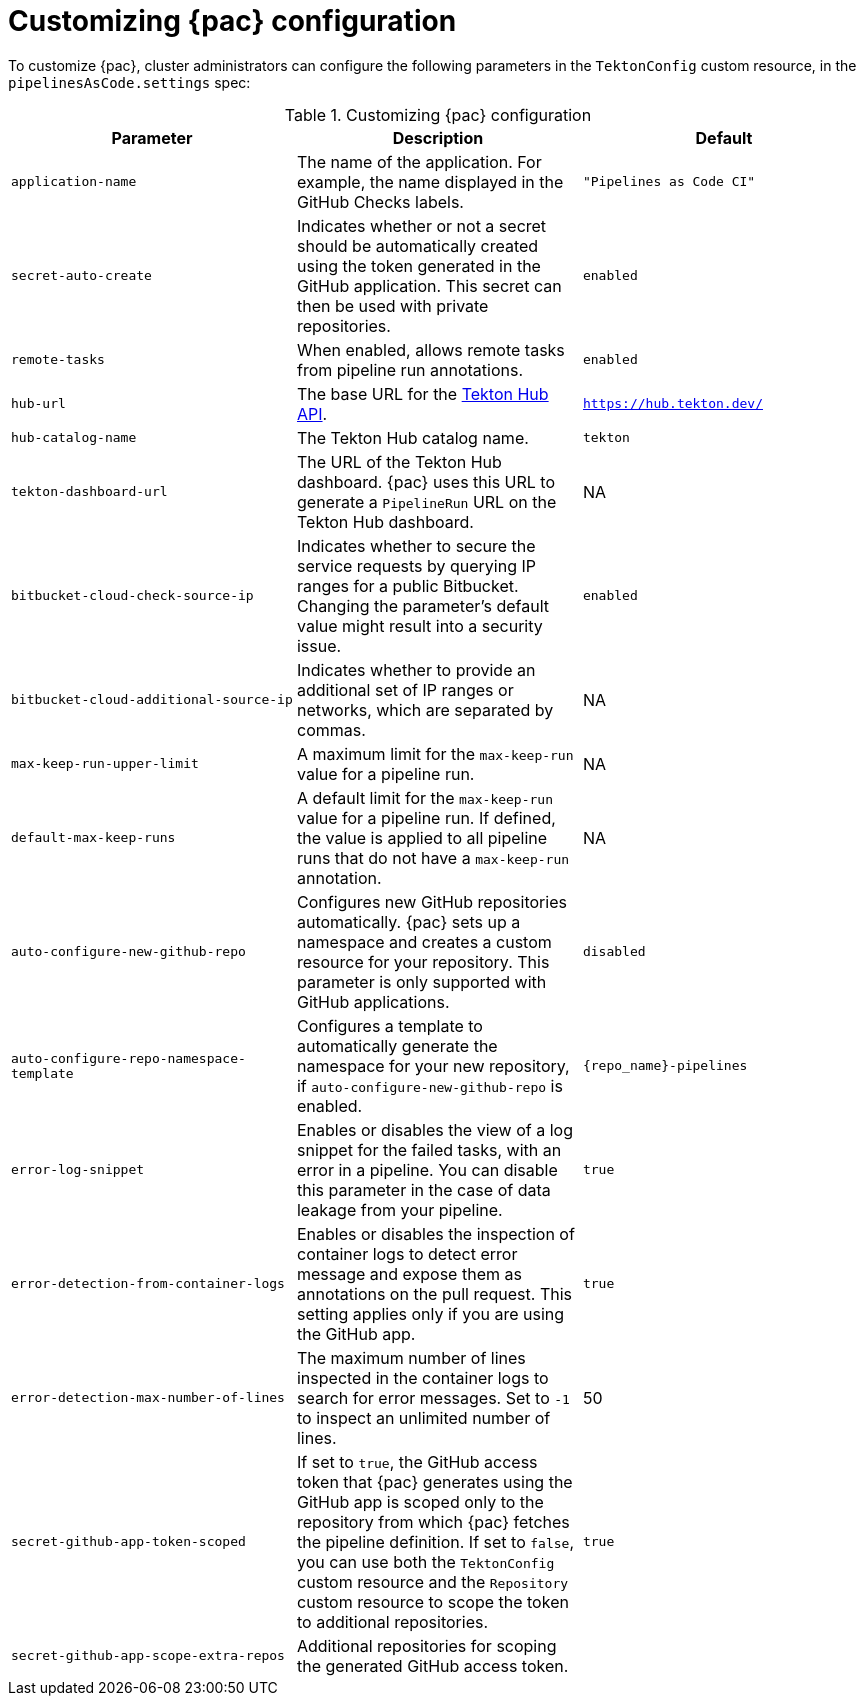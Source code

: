 // This module is included in the following assembly:
//
// *cicd/pipelines/using-pipelines-as-code.adoc

:_mod-docs-content-type: REFERENCE
[id="customizing-pipelines-as-code-configuration_{context}"]
= Customizing {pac} configuration

[role="_abstract"]
To customize {pac}, cluster administrators can configure the following parameters in the `TektonConfig` custom resource, in the `pipelinesAsCode.settings` spec:

.Customizing {pac} configuration
[options="header"]
|===

| Parameter | Description | Default

| `application-name` | The name of the application. For example, the name displayed in the GitHub Checks labels. | `"Pipelines as Code CI"`

| `secret-auto-create` | Indicates whether or not a secret should be automatically created using the token generated in the GitHub application. This secret can then be used with private repositories. | `enabled`

| `remote-tasks` | When enabled, allows remote tasks from pipeline run annotations. | `enabled`

| `hub-url` | The base URL for the link:https://api.hub.tekton.dev/v1[Tekton Hub API]. | `https://hub.tekton.dev/`

| `hub-catalog-name` | The Tekton Hub catalog name. | `tekton`

| `tekton-dashboard-url` | The URL of the Tekton Hub dashboard. {pac} uses this URL to generate a `PipelineRun` URL on the Tekton Hub dashboard.  | NA

| `bitbucket-cloud-check-source-ip` | Indicates whether to secure the service requests by querying IP ranges for a public Bitbucket. Changing the parameter's default value might result into a security issue. | `enabled`

| `bitbucket-cloud-additional-source-ip` | Indicates whether to provide an additional set of IP ranges or networks, which are separated by commas. | NA

| `max-keep-run-upper-limit` | A maximum limit for the `max-keep-run` value for a pipeline run. | NA

| `default-max-keep-runs` | A default limit for the `max-keep-run` value for a pipeline run. If defined, the value is applied to all pipeline runs that do not have a `max-keep-run` annotation. | NA

| `auto-configure-new-github-repo` | Configures new GitHub repositories automatically. {pac} sets up a namespace and creates a custom resource for your repository. This parameter is only supported with GitHub applications. | `disabled`

| `auto-configure-repo-namespace-template` | Configures a template to automatically generate the namespace for your new repository, if `auto-configure-new-github-repo` is enabled. | `{repo_name}-pipelines`

| `error-log-snippet` | Enables or disables the view of a log snippet for the failed tasks, with an error in a pipeline. You can disable this parameter in the case of data leakage from your pipeline. | `true`

| `error-detection-from-container-logs` | Enables or disables the inspection of container logs to detect error message and expose them as annotations on the pull request. This setting applies only if you are using the GitHub app. | `true`

| `error-detection-max-number-of-lines` | The maximum number of lines inspected in the container logs to search for error messages. Set to `-1` to inspect an unlimited number of lines. | 50

| `secret-github-app-token-scoped` | If set to `true`, the GitHub access token that {pac} generates using the GitHub app is scoped only to the repository from which {pac} fetches the pipeline definition. If set to `false`, you can use both the `TektonConfig` custom resource and the `Repository` custom resource to scope the token to additional repositories. | `true`

| `secret-github-app-scope-extra-repos` | Additional repositories for scoping the generated GitHub access token. |


|===
